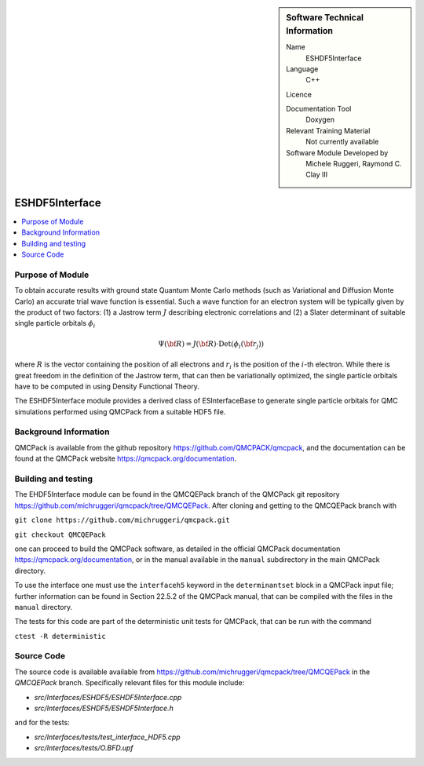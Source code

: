 ..  sidebar:: Software Technical Information

  Name
    ESHDF5Interface

  Language
    C++

  Licence

  Documentation Tool
    Doxygen

  Relevant Training Material
    Not currently available

  Software Module Developed by
    Michele Ruggeri, Raymond C. Clay III

.. _ESHDF5Interface:

###############
ESHDF5Interface
###############

..  contents:: :local:

Purpose of Module
_________________

To obtain accurate results with ground state Quantum Monte Carlo methods (such as Variational and Diffusion Monte Carlo) an accurate trial wave function is essential.
Such a wave function for an electron system will be typically given by the product of two factors: (1) a Jastrow term :math:`J`  describing electronic correlations and (2) a Slater determinant of suitable single particle orbitals :math:`\phi_i`

.. math::

  \Psi({\bf R}) = J({\bf R}) \cdot \text{Det}(\phi_i({\bf r}_j))

where :math:`R` is the vector containing the position of all electrons and :math:`r_i` is the position of the :math:`i`-th electron.
While there is great freedom in the definition of the Jastrow term, that can then be variationally optimized, the single particle orbitals have to be computed in using Density Functional Theory.

The ESHDF5Interface module provides a derived class of ESInterfaceBase to generate single particle orbitals for QMC simulations performed using QMCPack from a suitable HDF5 file.

Background Information
______________________

QMCPack is available from the github repository `<https://github.com/QMCPACK/qmcpack>`_,
and the documentation can be found at the QMCPack website `<https://qmcpack.org/documentation>`_.

Building and testing
____________________

The EHDF5Interface module can be found in the QMCQEPack branch of the QMCPack git repository 
`<https://github.com/michruggeri/qmcpack/tree/QMCQEPack>`_.
After cloning and getting to the QMCQEPack branch with

``git clone https://github.com/michruggeri/qmcpack.git``

``git checkout QMCQEPack``

one can proceed to build the QMCPack software, as
detailed in the official QMCPack documentation `<https://qmcpack.org/documentation>`_, or in the manual available
in the ``manual`` subdirectory in the main QMCPack directory.

To use the interface one must use the ``interfaceh5`` keyword in the ``determinantset`` block in a QMCPack input file; further information can be found in Section 22.5.2 of the QMCPack manual, that can be compiled with the files in the ``manual`` directory.

The tests for this code are part of the deterministic unit tests for QMCPack, that can be run with the command

``ctest -R deterministic``

Source Code
___________

The source code is available available from `<https://github.com/michruggeri/qmcpack/tree/QMCQEPack>`_ in the `QMCQEPack` branch. Specifically relevant files for this module include:

* `src/Interfaces/ESHDF5/ESHDF5Interface.cpp`
* `src/Interfaces/ESHDF5/ESHDF5Interface.h`

and for the tests:

* `src/Interfaces/tests/test_interface_HDF5.cpp`
* `src/Interfaces/tests/O.BFD.upf`

.. Here are the URL references used (which is alternative method to the one described above)

.. _ReST: http://www.sphinx-doc.org/en/stable/rest.html
.. _Sphinx: http://www.sphinx-doc.org/en/stable/markup/index.html

